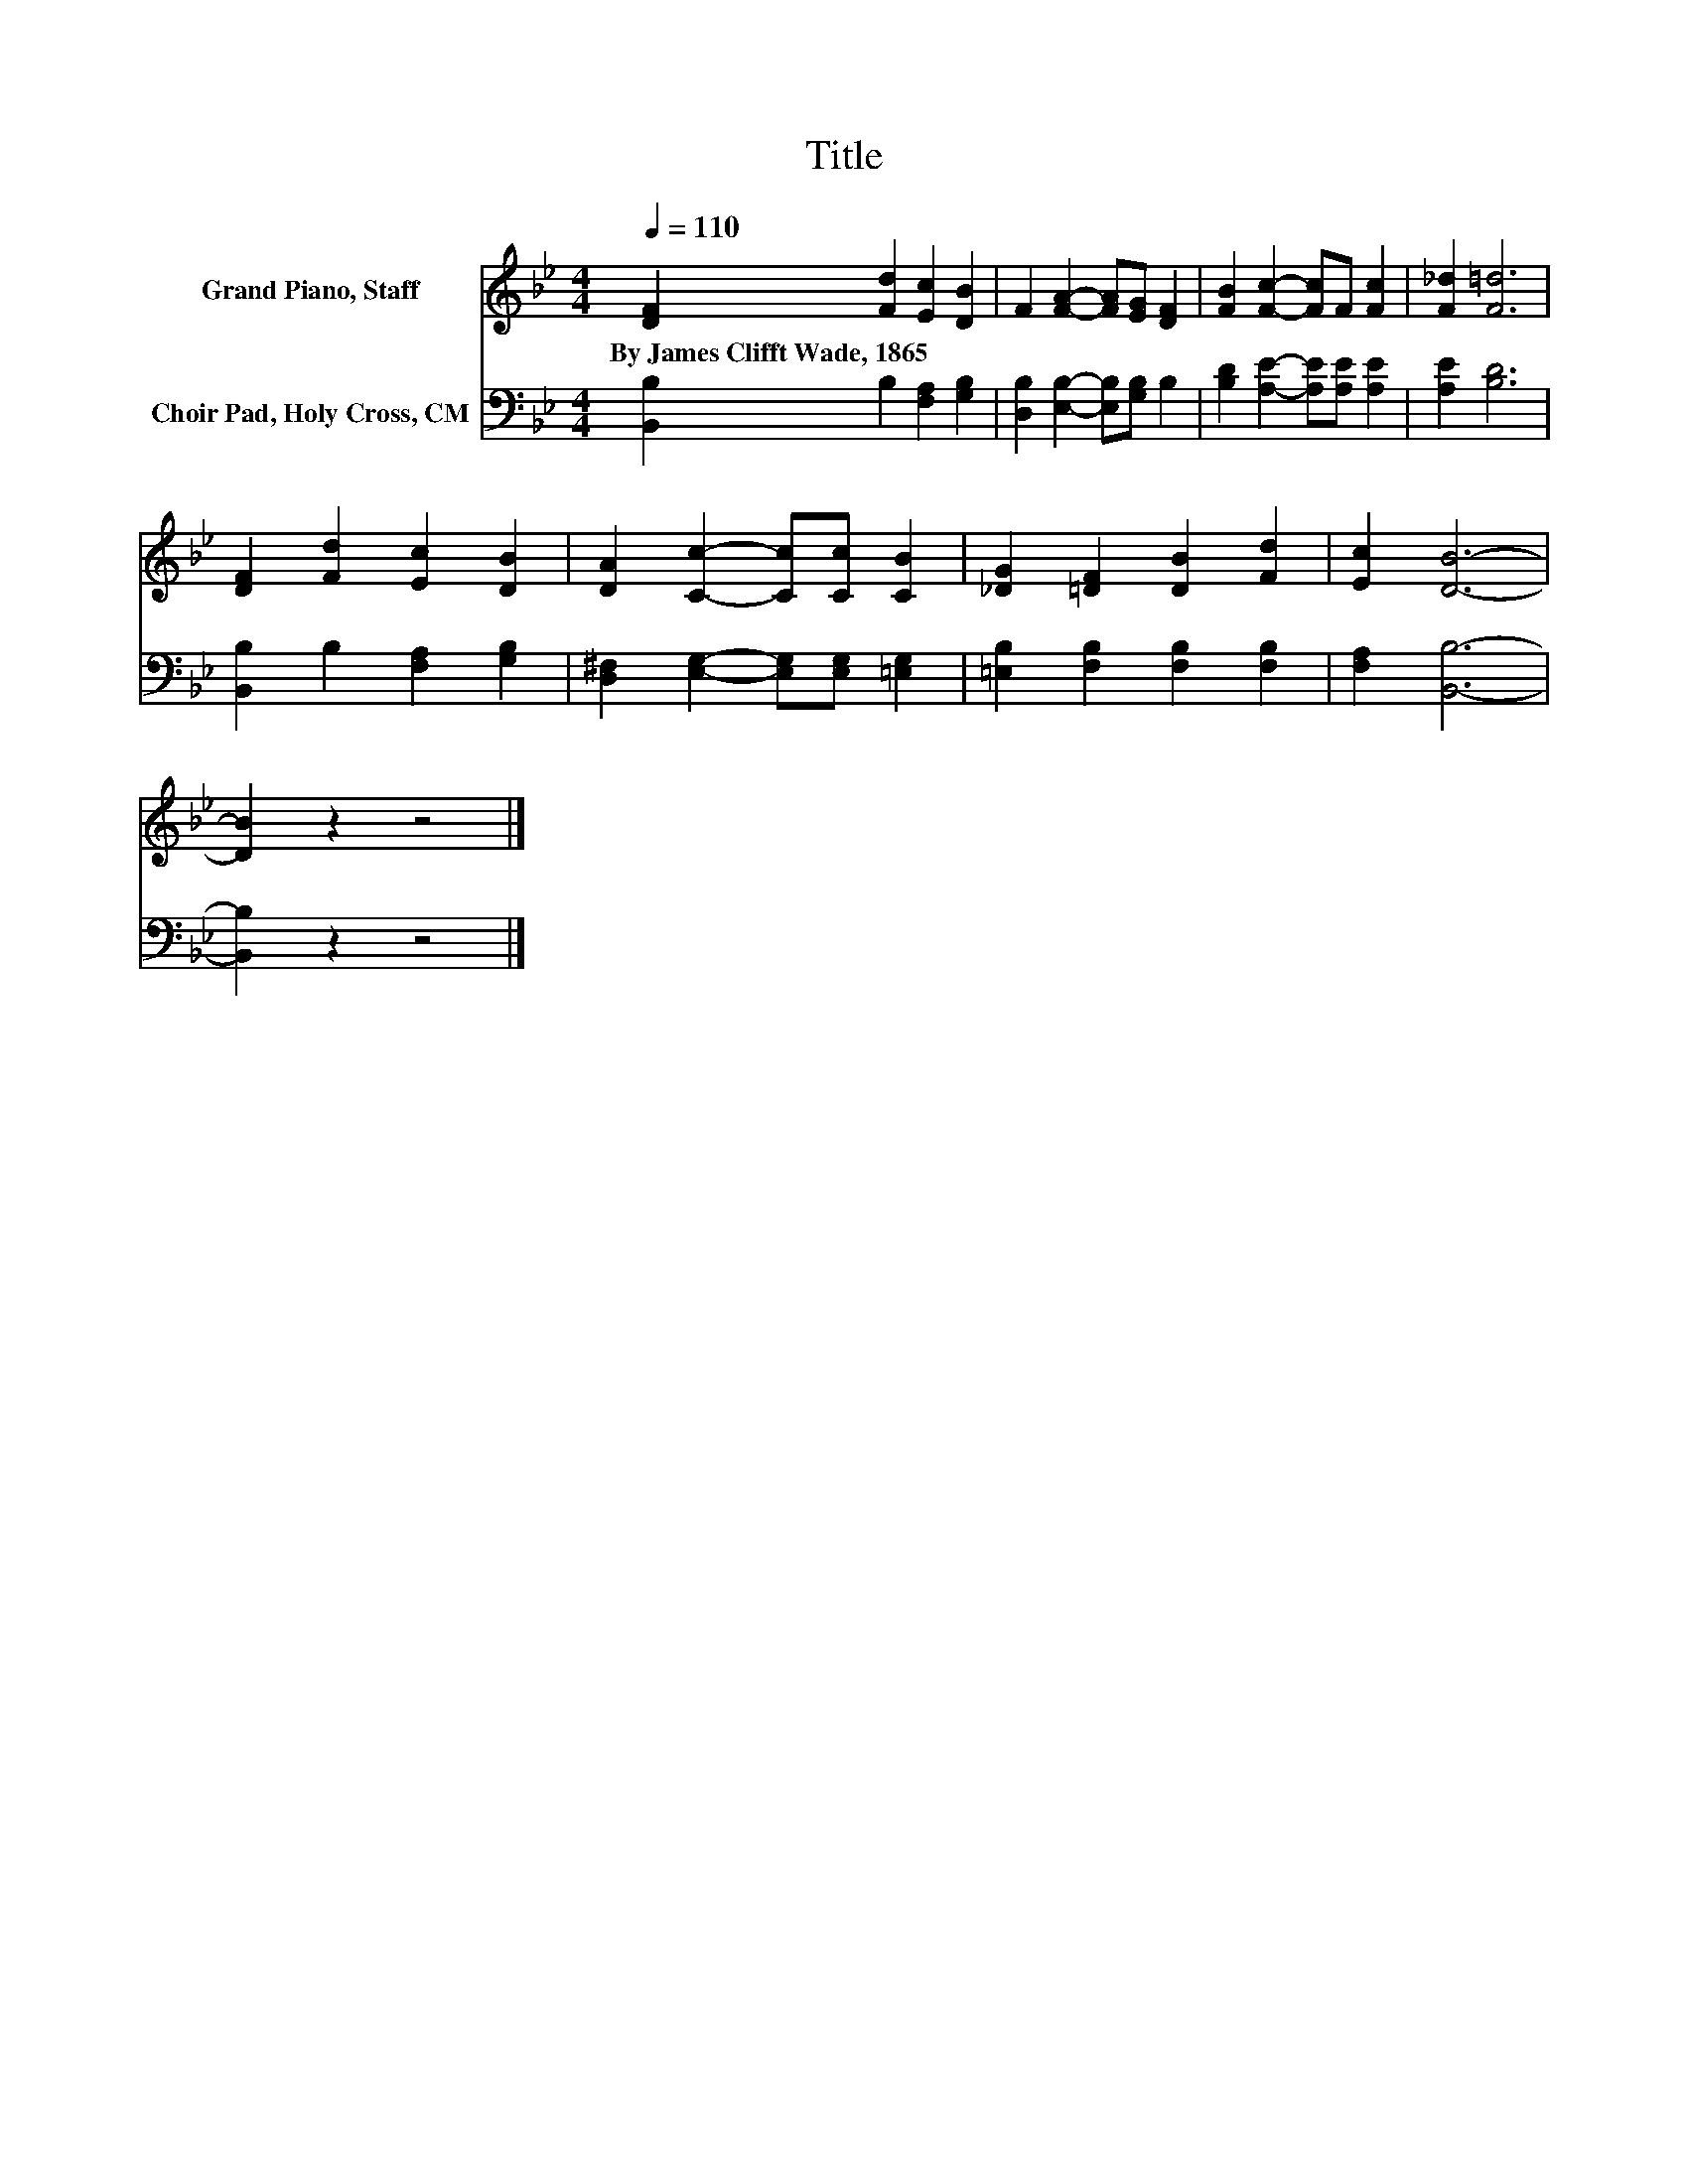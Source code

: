 X:1
T:Title
%%score 1 2
L:1/8
Q:1/4=110
M:4/4
K:Bb
V:1 treble nm="Grand Piano, Staff"
V:2 bass nm="Choir Pad, Holy Cross, CM"
V:1
 [DF]2 [Fd]2 [Ec]2 [DB]2 | F2 [FA]2- [FA][EG] [DF]2 | [FB]2 [Fc]2- [Fc]F [Fc]2 | [F_d]2 [F=d]6 | %4
w: By~James~Clifft~Wade,~1865 * * *||||
 [DF]2 [Fd]2 [Ec]2 [DB]2 | [DA]2 [Cc]2- [Cc][Cc] [CB]2 | [_DG]2 [=DF]2 [DB]2 [Fd]2 | [Ec]2 [DB]6- | %8
w: ||||
 [DB]2 z2 z4 |] %9
w: |
V:2
 [B,,B,]2 B,2 [F,A,]2 [G,B,]2 | [D,B,]2 [E,B,]2- [E,B,][G,B,] B,2 | %2
 [B,D]2 [A,E]2- [A,E][A,E] [A,E]2 | [A,E]2 [B,D]6 | [B,,B,]2 B,2 [F,A,]2 [G,B,]2 | %5
 [D,^F,]2 [E,G,]2- [E,G,][E,G,] [=E,G,]2 | [=E,B,]2 [F,B,]2 [F,B,]2 [F,B,]2 | [F,A,]2 [B,,B,]6- | %8
 [B,,B,]2 z2 z4 |] %9

